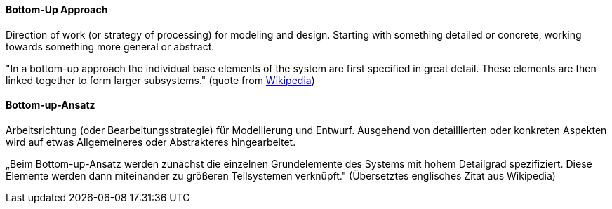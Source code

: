 [#term-bottom-up]

// tag::EN[]
====  Bottom-Up Approach

Direction of work (or strategy of processing) for modeling and design.
Starting with something detailed or concrete,
working towards something more general or abstract.

"In a bottom-up approach the individual base elements of the system are first specified in great detail.
These elements are then linked together to form larger subsystems." (quote from link:https://en.wikipedia.org/wiki/Top-down_and_bottom-up_design[Wikipedia])


// end::EN[]

// tag::DE[]
====  Bottom-up-Ansatz

Arbeitsrichtung (oder Bearbeitungsstrategie) für Modellierung und
Entwurf. Ausgehend von detaillierten oder konkreten Aspekten wird auf
etwas Allgemeineres oder Abstrakteres hingearbeitet.

„Beim Bottom-up-Ansatz werden zunächst die einzelnen Grundelemente des
Systems mit hohem Detailgrad spezifiziert. Diese Elemente werden dann
miteinander zu größeren Teilsystemen verknüpft." (Übersetztes
englisches Zitat aus Wikipedia)


// end::DE[]

